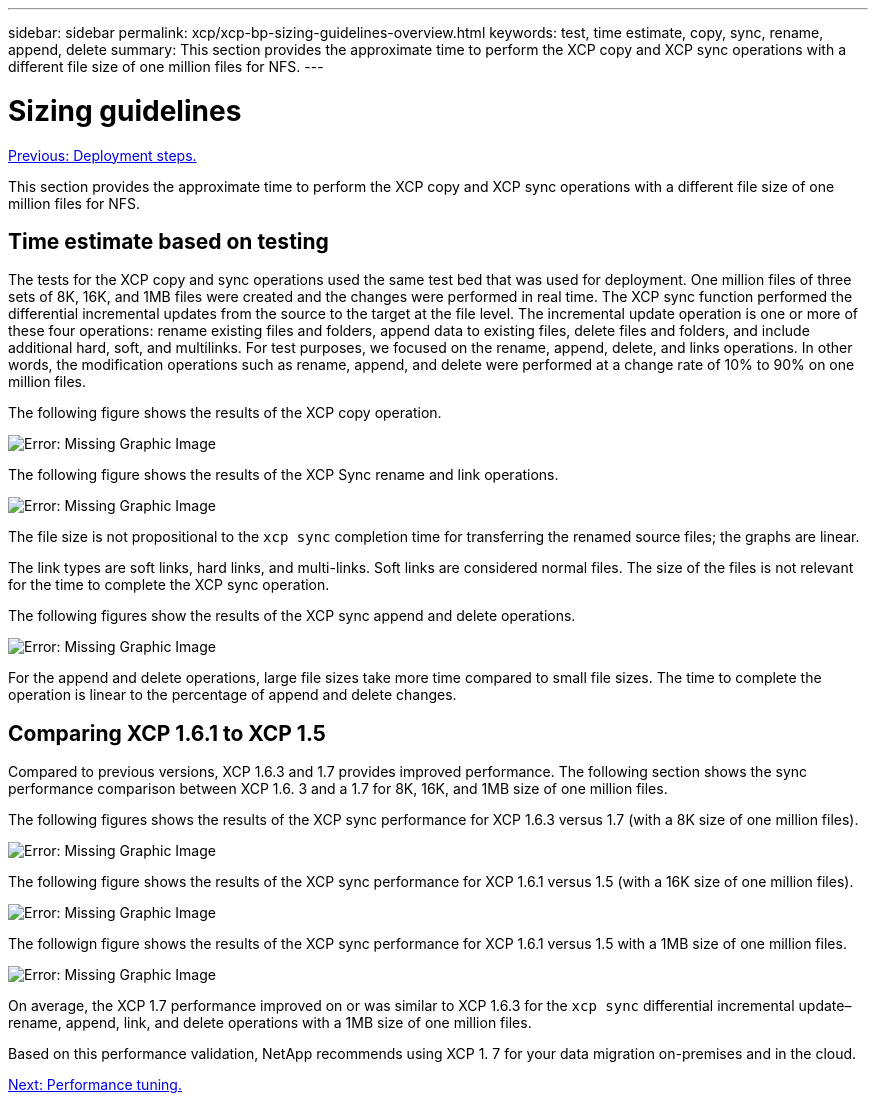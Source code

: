 ---
sidebar: sidebar
permalink: xcp/xcp-bp-sizing-guidelines-overview.html
keywords: test, time estimate, copy, sync, rename, append, delete
summary: This section provides the approximate time to perform the XCP copy and XCP sync operations with a different file size of one million files for NFS.
---

= Sizing guidelines
:hardbreaks:
:nofooter:
:icons: font
:linkattrs:
:imagesdir: ./../media/

//
// This file was created with NDAC Version 2.0 (August 17, 2020)
//
// 2021-09-20 14:39:42.262367
//

link:xcp-bp-deployment-steps.html[Previous: Deployment steps.]

This section provides the approximate time to perform the XCP copy and XCP sync operations with a different file size of one million files for NFS.

== Time estimate based on testing

The tests for the XCP copy and sync operations used the same test bed that was used for deployment. One million files of three sets of 8K, 16K, and 1MB files were created and the changes were performed in real time. The XCP sync function performed the differential incremental updates from the source to the target at the file level. The incremental update operation is one or more of these four operations: rename existing files and folders, append data to existing files, delete files and folders, and include additional hard, soft, and multilinks. For test purposes, we focused on the rename, append, delete,  and links operations. In other words, the modification operations such as rename, append, and delete were performed at a change rate of 10% to 90% on one million files.

The following figure shows the results of the XCP copy operation.

image:xcp-bp_image10.png[Error: Missing Graphic Image]

The following figure shows the results of the XCP Sync rename and link operations.

image:xcp-bp_image8.png[Error: Missing Graphic Image]

The file size is not propositional to the `xcp sync` completion time for transferring the renamed source files; the graphs are linear.

The link types are soft links, hard links, and multi-links. Soft links are considered normal files. The size of the files is not relevant for the time to complete the XCP sync operation.

The following figures show the results of the XCP sync append and delete operations.

image:xcp-bp_image9.png[Error: Missing Graphic Image]

For the append and delete operations, large file sizes take more time compared to small file sizes. The time to complete the operation is linear to the percentage of append and delete changes.

== Comparing XCP 1.6.1 to XCP 1.5

Compared to previous versions, XCP 1.6.3 and 1.7 provides improved performance. The following section shows the sync performance comparison between XCP 1.6. 3 and a 1.7 for 8K, 16K, and 1MB size of one million files.

The following figures shows the results of the XCP sync performance for XCP 1.6.3 versus 1.7 (with a 8K size of one million files).

image:xcp-bp_image11.png[Error: Missing Graphic Image]

The following figure shows the results of the XCP sync performance for XCP 1.6.1 versus 1.5 (with a 16K size of one million files).

image:xcp-bp_image12.png[Error: Missing Graphic Image]

The followign figure shows the results of the XCP sync performance for XCP 1.6.1 versus 1.5 with a 1MB size of one million files.

image:xcp-bp_image13.png[Error: Missing Graphic Image]

On average, the XCP 1.7 performance improved on or was similar to XCP 1.6.3 for the `xcp sync` differential incremental update–rename, append, link, and delete operations with a 1MB size of one million files.

Based on this performance validation, NetApp recommends using XCP 1. 7 for your data migration on-premises and in the cloud.

link:xcp-bp-performance-tuning.html[Next: Performance tuning.]
